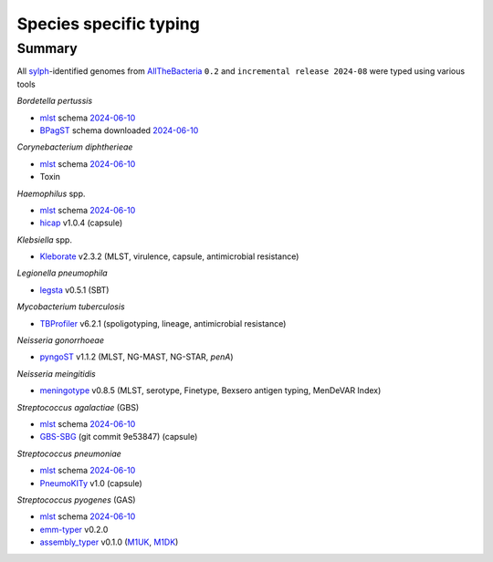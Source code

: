 Species specific typing
=======================

Summary
-------

All `sylph <https://github.com/bluenote-1577/sylph>`_-identified genomes from `AllTheBacteria <https://allthebacteria.readthedocs.io/en/latest/>`_ ``0.2`` and ``incremental release 2024-08`` were typed using various tools

*Bordetella pertussis*

* `mlst <https://github.com/tseemann/mlst>`_ schema `2024-06-10 <www.pubmlst.org>`_
* `BPagST <https://pubmed.ncbi.nlm.nih.gov/35778384/>`_ schema downloaded `2024-06-10 <https://bigsdb.pasteur.fr>`_

*Corynebacterium diphtherieae*

* `mlst <https://github.com/tseemann/mlst>`_ schema `2024-06-10 <www.pubmlst.org>`_
* Toxin

*Haemophilus* spp.

* `mlst <https://github.com/tseemann/mlst>`_ schema `2024-06-10 <www.pubmlst.org>`_
* `hicap <https://pubmed.ncbi.nlm.nih.gov/30944197/>`_ v1.0.4 (capsule)

*Klebsiella* spp.

* `Kleborate <https://pubmed.ncbi.nlm.nih.gov/34234121/>`_ v2.3.2 (MLST, virulence, capsule, antimicrobial resistance)

*Legionella pneumophila*

* `legsta <https://github.com/tseemann/legsta>`_ v0.5.1 (SBT)

*Mycobacterium tuberculosis*

* `TBProfiler <https://pubmed.ncbi.nlm.nih.gov/31234910/>`_ v6.2.1 (spoligotyping, lineage, antimicrobial resistance)

*Neisseria gonorrhoeae*

* `pyngoST <https://pubmed.ncbi.nlm.nih.gov/38288762/>`_ v1.1.2 (MLST, NG-MAST, NG-STAR, *penA*)

*Neisseria meingitidis*

* `meningotype <https://github.com/MDU-PHL/meningotype>`_ v0.8.5 (MLST, serotype, Finetype, Bexsero antigen typing, MenDeVAR Index)

*Streptococcus agalactiae* (GBS)

* `mlst <https://github.com/tseemann/mlst>`_ schema `2024-06-10 <www.pubmlst.org>`_
* `GBS-SBG <https://pubmed.ncbi.nlm.nih.gov/34895403/>`_ (git commit 9e53847) (capsule)

*Streptococcus pneumoniae*

* `mlst <https://github.com/tseemann/mlst>`_ schema `2024-06-10 <www.pubmlst.org>`_
* `PneumoKITy <https://pmc.ncbi.nlm.nih.gov/articles/PMC9837567/>`_ v1.0 (capsule)

*Streptococcus pyogenes* (GAS)

* `mlst <https://github.com/tseemann/mlst>`_ schema `2024-06-10 <www.pubmlst.org>`_
* `emm-typer <https://github.com/MDU-PHL/emmtyper>`_ v0.2.0
* `assembly_typer <https://github.com/boasvdp/assembly_snptyper>`_ v0.1.0 (`M1UK <https://pubmed.ncbi.nlm.nih.gov/31519541/>`_, `M1DK <https://pubmed.ncbi.nlm.nih.gov/38961826/>`_)

